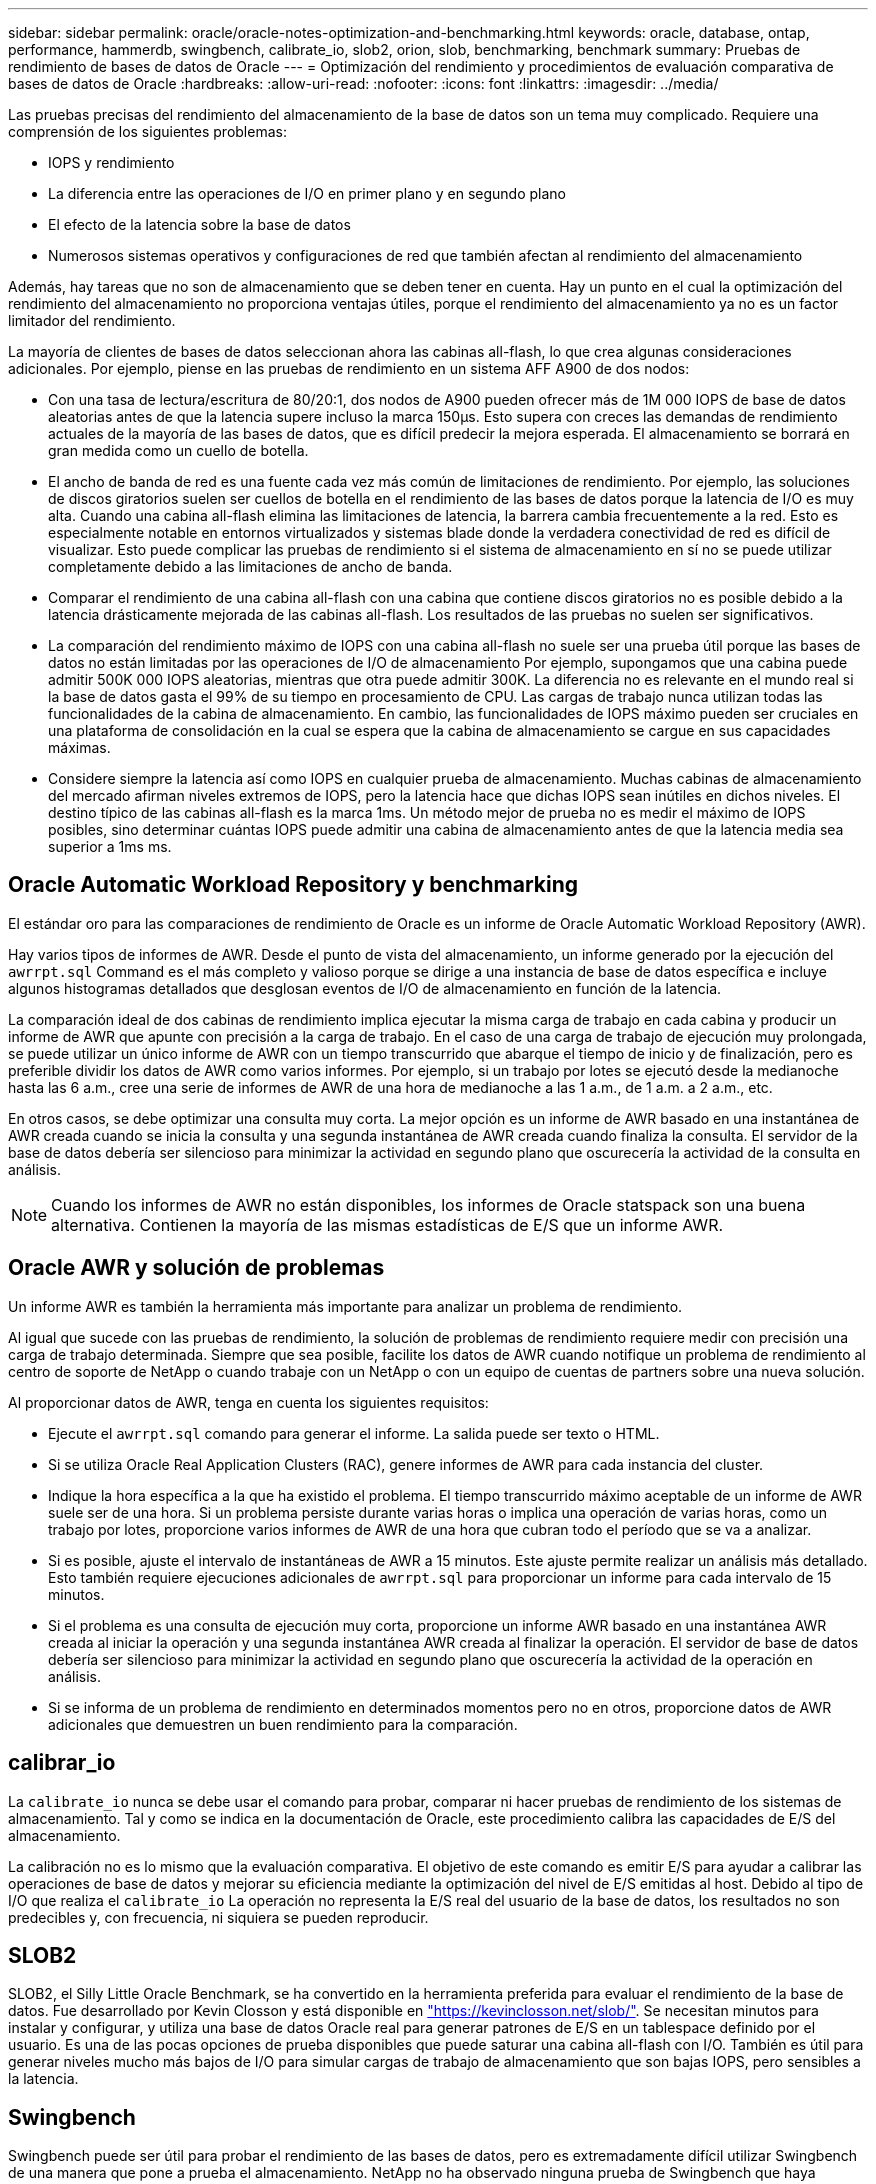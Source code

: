 ---
sidebar: sidebar 
permalink: oracle/oracle-notes-optimization-and-benchmarking.html 
keywords: oracle, database, ontap, performance, hammerdb, swingbench, calibrate_io, slob2, orion, slob, benchmarking, benchmark 
summary: Pruebas de rendimiento de bases de datos de Oracle 
---
= Optimización del rendimiento y procedimientos de evaluación comparativa de bases de datos de Oracle
:hardbreaks:
:allow-uri-read: 
:nofooter: 
:icons: font
:linkattrs: 
:imagesdir: ../media/


[role="lead"]
Las pruebas precisas del rendimiento del almacenamiento de la base de datos son un tema muy complicado. Requiere una comprensión de los siguientes problemas:

* IOPS y rendimiento
* La diferencia entre las operaciones de I/O en primer plano y en segundo plano
* El efecto de la latencia sobre la base de datos
* Numerosos sistemas operativos y configuraciones de red que también afectan al rendimiento del almacenamiento


Además, hay tareas que no son de almacenamiento que se deben tener en cuenta. Hay un punto en el cual la optimización del rendimiento del almacenamiento no proporciona ventajas útiles, porque el rendimiento del almacenamiento ya no es un factor limitador del rendimiento.

La mayoría de clientes de bases de datos seleccionan ahora las cabinas all-flash, lo que crea algunas consideraciones adicionales. Por ejemplo, piense en las pruebas de rendimiento en un sistema AFF A900 de dos nodos:

* Con una tasa de lectura/escritura de 80/20:1, dos nodos de A900 pueden ofrecer más de 1M 000 IOPS de base de datos aleatorias antes de que la latencia supere incluso la marca 150µs. Esto supera con creces las demandas de rendimiento actuales de la mayoría de las bases de datos, que es difícil predecir la mejora esperada. El almacenamiento se borrará en gran medida como un cuello de botella.
* El ancho de banda de red es una fuente cada vez más común de limitaciones de rendimiento. Por ejemplo, las soluciones de discos giratorios suelen ser cuellos de botella en el rendimiento de las bases de datos porque la latencia de I/O es muy alta. Cuando una cabina all-flash elimina las limitaciones de latencia, la barrera cambia frecuentemente a la red. Esto es especialmente notable en entornos virtualizados y sistemas blade donde la verdadera conectividad de red es difícil de visualizar. Esto puede complicar las pruebas de rendimiento si el sistema de almacenamiento en sí no se puede utilizar completamente debido a las limitaciones de ancho de banda.
* Comparar el rendimiento de una cabina all-flash con una cabina que contiene discos giratorios no es posible debido a la latencia drásticamente mejorada de las cabinas all-flash. Los resultados de las pruebas no suelen ser significativos.
* La comparación del rendimiento máximo de IOPS con una cabina all-flash no suele ser una prueba útil porque las bases de datos no están limitadas por las operaciones de I/O de almacenamiento Por ejemplo, supongamos que una cabina puede admitir 500K 000 IOPS aleatorias, mientras que otra puede admitir 300K. La diferencia no es relevante en el mundo real si la base de datos gasta el 99% de su tiempo en procesamiento de CPU. Las cargas de trabajo nunca utilizan todas las funcionalidades de la cabina de almacenamiento. En cambio, las funcionalidades de IOPS máximo pueden ser cruciales en una plataforma de consolidación en la cual se espera que la cabina de almacenamiento se cargue en sus capacidades máximas.
* Considere siempre la latencia así como IOPS en cualquier prueba de almacenamiento. Muchas cabinas de almacenamiento del mercado afirman niveles extremos de IOPS, pero la latencia hace que dichas IOPS sean inútiles en dichos niveles. El destino típico de las cabinas all-flash es la marca 1ms. Un método mejor de prueba no es medir el máximo de IOPS posibles, sino determinar cuántas IOPS puede admitir una cabina de almacenamiento antes de que la latencia media sea superior a 1ms ms.




== Oracle Automatic Workload Repository y benchmarking

El estándar oro para las comparaciones de rendimiento de Oracle es un informe de Oracle Automatic Workload Repository (AWR).

Hay varios tipos de informes de AWR. Desde el punto de vista del almacenamiento, un informe generado por la ejecución del `awrrpt.sql` Command es el más completo y valioso porque se dirige a una instancia de base de datos específica e incluye algunos histogramas detallados que desglosan eventos de I/O de almacenamiento en función de la latencia.

La comparación ideal de dos cabinas de rendimiento implica ejecutar la misma carga de trabajo en cada cabina y producir un informe de AWR que apunte con precisión a la carga de trabajo. En el caso de una carga de trabajo de ejecución muy prolongada, se puede utilizar un único informe de AWR con un tiempo transcurrido que abarque el tiempo de inicio y de finalización, pero es preferible dividir los datos de AWR como varios informes. Por ejemplo, si un trabajo por lotes se ejecutó desde la medianoche hasta las 6 a.m., cree una serie de informes de AWR de una hora de medianoche a las 1 a.m., de 1 a.m. a 2 a.m., etc.

En otros casos, se debe optimizar una consulta muy corta. La mejor opción es un informe de AWR basado en una instantánea de AWR creada cuando se inicia la consulta y una segunda instantánea de AWR creada cuando finaliza la consulta. El servidor de la base de datos debería ser silencioso para minimizar la actividad en segundo plano que oscurecería la actividad de la consulta en análisis.


NOTE: Cuando los informes de AWR no están disponibles, los informes de Oracle statspack son una buena alternativa. Contienen la mayoría de las mismas estadísticas de E/S que un informe AWR.



== Oracle AWR y solución de problemas

Un informe AWR es también la herramienta más importante para analizar un problema de rendimiento.

Al igual que sucede con las pruebas de rendimiento, la solución de problemas de rendimiento requiere medir con precisión una carga de trabajo determinada. Siempre que sea posible, facilite los datos de AWR cuando notifique un problema de rendimiento al centro de soporte de NetApp o cuando trabaje con un NetApp o con un equipo de cuentas de partners sobre una nueva solución.

Al proporcionar datos de AWR, tenga en cuenta los siguientes requisitos:

* Ejecute el `awrrpt.sql` comando para generar el informe. La salida puede ser texto o HTML.
* Si se utiliza Oracle Real Application Clusters (RAC), genere informes de AWR para cada instancia del cluster.
* Indique la hora específica a la que ha existido el problema. El tiempo transcurrido máximo aceptable de un informe de AWR suele ser de una hora. Si un problema persiste durante varias horas o implica una operación de varias horas, como un trabajo por lotes, proporcione varios informes de AWR de una hora que cubran todo el período que se va a analizar.
* Si es posible, ajuste el intervalo de instantáneas de AWR a 15 minutos. Este ajuste permite realizar un análisis más detallado. Esto también requiere ejecuciones adicionales de `awrrpt.sql` para proporcionar un informe para cada intervalo de 15 minutos.
* Si el problema es una consulta de ejecución muy corta, proporcione un informe AWR basado en una instantánea AWR creada al iniciar la operación y una segunda instantánea AWR creada al finalizar la operación. El servidor de base de datos debería ser silencioso para minimizar la actividad en segundo plano que oscurecería la actividad de la operación en análisis.
* Si se informa de un problema de rendimiento en determinados momentos pero no en otros, proporcione datos de AWR adicionales que demuestren un buen rendimiento para la comparación.




== calibrar_io

La `calibrate_io` nunca se debe usar el comando para probar, comparar ni hacer pruebas de rendimiento de los sistemas de almacenamiento. Tal y como se indica en la documentación de Oracle, este procedimiento calibra las capacidades de E/S del almacenamiento.

La calibración no es lo mismo que la evaluación comparativa. El objetivo de este comando es emitir E/S para ayudar a calibrar las operaciones de base de datos y mejorar su eficiencia mediante la optimización del nivel de E/S emitidas al host. Debido al tipo de I/O que realiza el `calibrate_io` La operación no representa la E/S real del usuario de la base de datos, los resultados no son predecibles y, con frecuencia, ni siquiera se pueden reproducir.



== SLOB2

SLOB2, el Silly Little Oracle Benchmark, se ha convertido en la herramienta preferida para evaluar el rendimiento de la base de datos. Fue desarrollado por Kevin Closson y está disponible en link:https://kevinclosson.net/slob/["https://kevinclosson.net/slob/"^]. Se necesitan minutos para instalar y configurar, y utiliza una base de datos Oracle real para generar patrones de E/S en un tablespace definido por el usuario. Es una de las pocas opciones de prueba disponibles que puede saturar una cabina all-flash con I/O. También es útil para generar niveles mucho más bajos de I/O para simular cargas de trabajo de almacenamiento que son bajas IOPS, pero sensibles a la latencia.



== Swingbench

Swingbench puede ser útil para probar el rendimiento de las bases de datos, pero es extremadamente difícil utilizar Swingbench de una manera que pone a prueba el almacenamiento. NetApp no ha observado ninguna prueba de Swingbench que haya producido suficientes I/O como para representar una carga significativa en ninguna cabina AFF. En casos limitados, la prueba de entrada de órdenes (OET) puede utilizarse para evaluar el almacenamiento desde un punto de vista de latencia. Esto podría ser útil en situaciones en las que una base de datos tiene una dependencia de latencia conocida para consultas particulares. Se debe tener precaución para asegurarse de que el host y la red estén correctamente configurados de modo que se puedan aprovechar las posibilidades de latencia de una cabina all-flash.



== HammerDB

HammerDB es una herramienta de prueba de bases de datos que simula las pruebas TPC-C y TPC-H. Construir un conjunto de datos lo suficientemente grande puede llevar mucho tiempo para ejecutar correctamente una prueba, pero puede ser una herramienta eficaz para evaluar el rendimiento de las aplicaciones de almacén de datos y OLTP.



== Orión

La herramienta Oracle Orion se usaba comúnmente con Oracle 9, pero no se ha mantenido para garantizar la compatibilidad con los cambios en varios sistemas operativos de host. Rara vez se utiliza con Oracle 10 u Oracle 11 debido a incompatibilidades con el sistema operativo y la configuración del almacenamiento.

Oracle reescribió la herramienta y se instala por defecto con Oracle 12c. Aunque este producto se ha mejorado y utiliza muchas de las mismas llamadas que utiliza una base de datos Oracle real, no utiliza exactamente la misma ruta de acceso de código o el comportamiento de E/S utilizado por Oracle. Por ejemplo, la mayoría de las operaciones de I/O de Oracle se realizan de forma síncrona, lo que significa que la base de datos se detiene hasta que la E/S se completa a medida que la operación de E/S se completa en primer plano. Un inundamiento simple de un sistema de almacenamiento con I/O aleatorias no es una reproducción de las operaciones de I/O de Oracle reales y no ofrece un método directo de comparar matrices de almacenamiento o medir el efecto de los cambios de configuración.

Dicho esto, existen algunos casos de uso de Orion, como la medición general del rendimiento máximo posible de una determinada configuración host-red-almacenamiento o para medir el estado de un sistema de almacenamiento. Con una cuidadosa realización de pruebas, podrían concebirse pruebas de Orion útiles para comparar cabinas de almacenamiento o evaluar el efecto de un cambio en la configuración, siempre y cuando los parámetros incluyan considerar la consideración de IOPS, el rendimiento y la latencia, y tratar de replicar fielmente una carga de trabajo realista.
